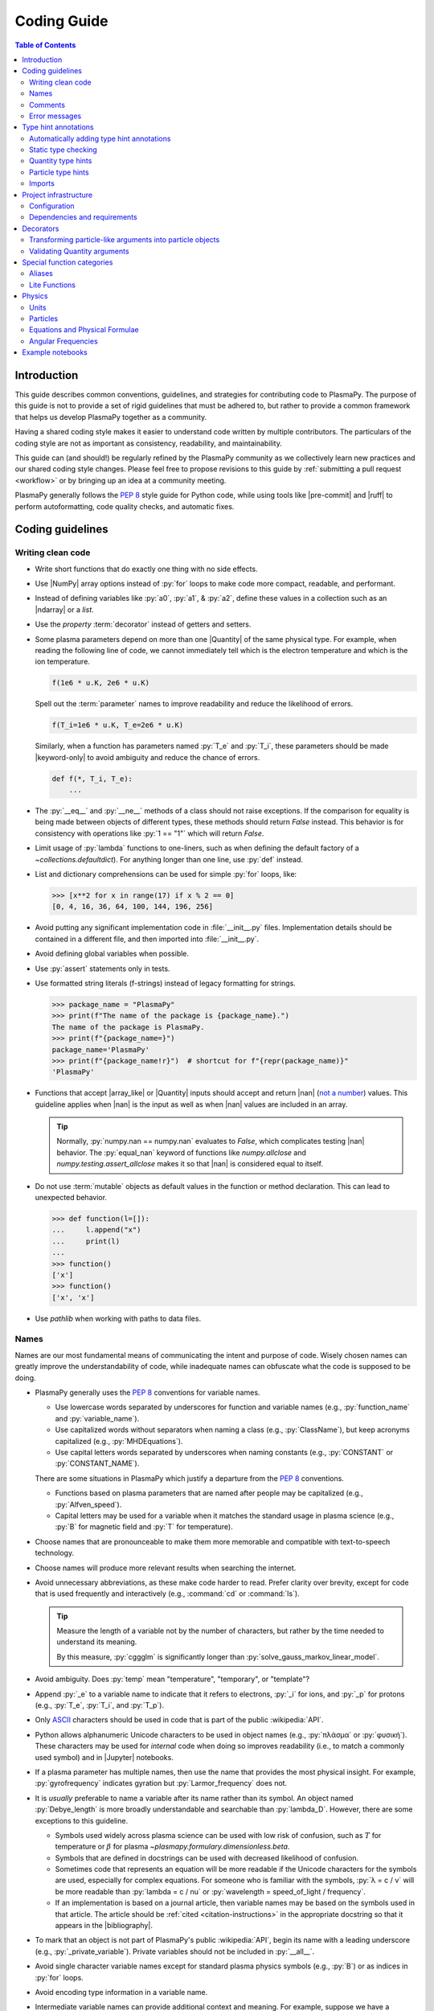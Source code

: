 .. _coding guide:

************
Coding Guide
************

.. contents:: Table of Contents
   :depth: 2
   :local:
   :backlinks: none

.. role:: toml(code)
   :language: TOML

Introduction
============

This guide describes common conventions, guidelines, and strategies for
contributing code to PlasmaPy. The purpose of this guide is not to
provide a set of rigid guidelines that must be adhered to, but rather to
provide a common framework that helps us develop PlasmaPy together as a
community.

Having a shared coding style makes it easier to understand code written
by multiple contributors. The particulars of the coding style are not as
important as consistency, readability, and maintainability.

This guide can (and should!) be regularly refined by the PlasmaPy
community as we collectively learn new practices and our shared coding
style changes. Please feel free to propose revisions to this guide by
:ref:`submitting a pull request <workflow>` or by bringing up an idea at
a community meeting.

PlasmaPy generally follows the :pep:`8` style guide for Python code,
while using tools like |pre-commit| and |ruff| to perform
autoformatting, code quality checks, and automatic fixes.


Coding guidelines
=================

Writing clean code
------------------

* Write short functions that do exactly one thing with no side effects.

* Use |NumPy| array options instead of :py:`for` loops to make code more
  compact, readable, and performant.

* Instead of defining variables like :py:`a0`, :py:`a1`, & :py:`a2`,
  define these values in a collection such as an |ndarray| or a `list`.

* Use the `property` :term:`decorator` instead of getters and setters.

* Some plasma parameters depend on more than one |Quantity| of the same
  physical type. For example, when reading the following line of code,
  we cannot immediately tell which is the electron temperature and which
  is the ion temperature.

  .. code-block:: python

     f(1e6 * u.K, 2e6 * u.K)

  Spell out the :term:`parameter` names to improve readability and
  reduce the likelihood of errors.

  .. code-block:: python

     f(T_i=1e6 * u.K, T_e=2e6 * u.K)

  Similarly, when a function has parameters named :py:`T_e` and
  :py:`T_i`, these parameters should be made |keyword-only| to avoid
  ambiguity and reduce the chance of errors.

  .. code-block:: python

     def f(*, T_i, T_e):
         ...

* The :py:`__eq__` and :py:`__ne__` methods of a class should not raise
  exceptions. If the comparison for equality is being made between
  objects of different types, these methods should return `False`
  instead. This behavior is for consistency with operations like
  :py:`1 == "1"` which will return `False`.

* Limit usage of :py:`lambda` functions to one-liners, such as when
  defining the default factory of a `~collections.defaultdict`). For
  anything longer than one line, use :py:`def` instead.

* List and dictionary comprehensions can be used for simple :py:`for`
  loops, like:

  .. code-block:: pycon

     >>> [x**2 for x in range(17) if x % 2 == 0]
     [0, 4, 16, 36, 64, 100, 144, 196, 256]

* Avoid putting any significant implementation code in
  :file:`__init__.py` files. Implementation details should be contained
  in a different file, and then imported into :file:`__init__.py`.

* Avoid defining global variables when possible.

* Use :py:`assert` statements only in tests.

* Use formatted string literals (f-strings) instead of legacy formatting
  for strings.

  .. code-block:: pycon

     >>> package_name = "PlasmaPy"
     >>> print(f"The name of the package is {package_name}.")
     The name of the package is PlasmaPy.
     >>> print(f"{package_name=}")
     package_name='PlasmaPy'
     >>> print(f"{package_name!r}")  # shortcut for f"{repr(package_name)}"
     'PlasmaPy'

* Functions that accept |array_like| or |Quantity| inputs should accept
  and return |nan| (`not a number`_) values. This guideline applies when
  |nan| is the input as well as when |nan| values are included in an
  array.

  .. tip::

     Normally, :py:`numpy.nan == numpy.nan` evaluates to `False`, which
     complicates testing |nan| behavior. The :py:`equal_nan` keyword of
     functions like `numpy.allclose` and `numpy.testing.assert_allclose`
     makes it so that |nan| is considered equal to itself.

* Do not use :term:`mutable` objects as default values in the function
  or method declaration. This can lead to unexpected behavior.

  .. code:: pycon

     >>> def function(l=[]):
     ...     l.append("x")
     ...     print(l)
     ...
     >>> function()
     ['x']
     >>> function()
     ['x', 'x']

* Use `pathlib` when working with paths to data files.

Names
-----

Names are our most fundamental means of communicating the intent and
purpose of code. Wisely chosen names can greatly improve the
understandability of code, while inadequate names can obfuscate what the
code is supposed to be doing.

* PlasmaPy generally uses the :pep:`8` conventions for variable names.

  - Use lowercase words separated by underscores for function and
    variable names (e.g., :py:`function_name` and :py:`variable_name`).

  - Use capitalized words without separators when naming a class (e.g.,
    :py:`ClassName`), but keep acronyms capitalized (e.g.,
    :py:`MHDEquations`).

  - Use capital letters words separated by underscores when naming
    constants (e.g., :py:`CONSTANT` or :py:`CONSTANT_NAME`).

  There are some situations in PlasmaPy which justify a departure from
  the :pep:`8` conventions.

  - Functions based on plasma parameters that are named after people may
    be capitalized (e.g., :py:`Alfven_speed`).

  - Capital letters may be used for a variable when it matches the
    standard usage in plasma science (e.g., :py:`B` for magnetic field
    and :py:`T` for temperature).

* Choose names that are pronounceable to make them more memorable and
  compatible with text-to-speech technology.

* Choose names will produce more relevant results when searching the
  internet.

* Avoid unnecessary abbreviations, as these make code harder to read.
  Prefer clarity over brevity, except for code that is used frequently
  and interactively (e.g., :command:`cd` or :command:`ls`).

  .. tip::

     Measure the length of a variable not by the number of characters,
     but rather by the time needed to understand its meaning.

     By this measure, :py:`cggglm` is significantly longer than
     :py:`solve_gauss_markov_linear_model`.

* Avoid ambiguity. Does :py:`temp` mean "temperature", "temporary", or
  "template"?

* Append :py:`_e` to a variable name to indicate that it refers to
  electrons, :py:`_i` for ions, and :py:`_p` for protons (e.g.,
  :py:`T_e`, :py:`T_i`, and :py:`T_p`).

* Only ASCII_ characters should be used in code that is part of the
  public :wikipedia:`API`.

* Python allows alphanumeric Unicode characters to be used in object
  names (e.g., :py:`πλάσμα` or :py:`φυσική`). These characters may be
  used for *internal* code when doing so improves readability (i.e.,
  to match a commonly used symbol) and in |Jupyter| notebooks.

* If a plasma parameter has multiple names, then use the name that
  provides the most physical insight. For example, :py:`gyrofrequency`
  indicates gyration but :py:`Larmor_frequency` does not.

* It is *usually* preferable to name a variable after its name rather
  than its symbol. An object named :py:`Debye_length` is more broadly
  understandable and searchable than :py:`lambda_D`. However, there are
  some exceptions to this guideline.

  * Symbols used widely across plasma science can be used with low risk
    of confusion, such as :math:`T` for temperature or :math:`β` for
    plasma `~plasmapy.formulary.dimensionless.beta`.

  * Symbols that are defined in docstrings can be used with decreased
    likelihood of confusion.

  * Sometimes code that represents an equation will be more readable if
    the Unicode characters for the symbols are used, especially for
    complex equations. For someone who is familiar with the symbols,
    :py:`λ = c / ν` will be more readable than :py:`lambda = c / nu` or
    :py:`wavelength = speed_of_light / frequency`.

  * If an implementation is based on a journal article, then variable
    names may be based on the symbols used in that article. The article
    should be :ref:`cited <citation-instructions>` in the appropriate
    docstring so that it appears in the |bibliography|.

* To mark that an object is not part of PlasmaPy's public
  :wikipedia:`API`, begin its name with a leading underscore (e.g.,
  :py:`_private_variable`). Private variables should not be included in
  :py:`__all__`.

* Avoid single character variable names except for standard plasma
  physics symbols (e.g., :py:`B`) or as indices in :py:`for` loops.

* Avoid encoding type information in a variable name.

* Intermediate variable names can provide additional context and
  meaning. For example, suppose we have a conditional operating on a
  complicated expression:

  .. code-block:: python

     if u[0] < x < u[1] and v[0] < y < v[1] and w[0] < z < w[1]:
         ...

  Defining an intermediate variable allows us to communicate the meaning
  and intent of the expression.

  .. code-block:: python

     point_is_in_grid_cell = u[0] < x < u[1] and v[0] < y < v[1] and w[0] < z < w[1]

     if point_is_in_grid_cell:
         ...

  In :py:`for` loops, this may take the form of assignment expressions
  with the walrus operator (:py:`:=`).

.. tip::

   It is common for an :wikipedia:`integrated development environment`
   (IDE) to have a built-in tool for simultaneously renaming a variable
   throughout a project. For example, a `rename refactoring in PyCharm
   <https://www.jetbrains.com/help/pycharm/rename-refactorings.html>`__
   can be done with :kbd:`Shift+F6` on Windows or Linux, and :kbd:`⇧F6`
   or :kbd:`⌥⌘R` on macOS.

Comments
--------

A well-placed and well-written comment can prevent future frustrations.
However, comments are not inherently good. As code evolves, an
unmaintained comment may become outdated, or get separated from the
section of code that it was meant to describe. Cryptic and obsolete
comments may end up confusing contributors. In the worst case, an
unmaintained comment may contain inaccurate or misleading information
(hence the saying that "a comment is a lie waiting to happen").

.. important::

   The code we write should read like a book. The full meaning of code's
   functionality should be attainable by reading the code. Comments
   should only be used when the code itself cannot communicate its full
   meaning.

* Refactor code to make it more readable, rather than explaining how it
  works :cite:p:`wilson:2014`.

* Instead of using a comment to define a variable, rename the variable
  to encode its meaning and intent. For example, code like:

  .. code-block:: python

     # collision frequency
     nu = 1e6 * u.s**-1

  could be achieved with no comment by doing:

  .. code-block:: python

     collision_frequency = 1e6 * u.s**-1

* Use comments to communicate information that you wish you knew before
  starting to work on a particular section of code, including
  information that took some time to learn.

* Use comments to communicate information that the code cannot,
  such as why an alternative approach was *not* taken.

* Use comments to include references to books or articles that describe
  the equation, algorithm, or software design pattern that is being
  implemented. Even better, include these references in docstrings.

* Provide enough contextual information in the comment for a new user
  to be able to understand it.

* Remove commented out code before merging a pull request.

* When updating code, be sure to review and update, if necessary,
  associated comments too!

* When a comment is used as the header for a section of code, consider
  extracting that section of code into its own function. For example, we
  might start out with a function that includes multiple lines of code
  for each step.

  .. code-block:: python

     def analyze_experiment(data):
         # Step 1: calibrate the data
         ...
         # Step 2: normalize the data
         ...

  We can apply the `extract function refactoring pattern`_ by creating a
  separate function for each of these steps. The name of each function
  can often be extracted directly from the comment.

  .. code-block:: python

     def calibrate_data(data):
         ...
         return calibrated_data


     def normalize_data(data):
         ...
         return normalized_data


     def analyze_experiment(data):
         calibrated_data = calibrate_data(data)
         normalized_data = normalize_data(calibrated_data)

  This refactoring pattern is appropriate for long functions where the
  different steps can be cleanly separated from each other. This pattern
  leads to functions that are shorter, more reusable, and easier to
  test. The original function contains fewer low-level implementation
  details and thus gives a higher level view of what the function is
  doing. This pattern reduces `cognitive complexity`_.

  The `extract function refactoring pattern`_ should be used
  judiciously, as taking it to an extreme and applying it at too fine of
  a scale can reduce readability and maintainability by producing overly
  fragmented code.

  .. hint::

     The `extract function refactoring pattern`_ might not be
     appropriate if the different sections of code are intertwined with
     each other (e.g., if both sections require the same intermediate
     variables). An alternative in such cases would be to create a class
     instead.

Error messages
--------------

Error messages are a vital but underappreciated form of documentation. A
good error message can help someone pinpoint the source of a problem in
seconds, while a cryptic or missing error message can lead to hours of
frustration.

* Use error messages to indicate the source of the problem while
  providing enough information for the user to troubleshoot it. When
  possible, make it clear what the user should do next.

* Include diagnostic information when appropriate. For example, if an
  error occurred at a single index in an array operation, then including
  the index where the error happened can help the user better understand
  the cause of the error.

* Write error messages that are concise when possible, as users often
  skim or skip long error messages.

* Avoid including information that is irrelevant to the source of the
  problem.

* Write error messages in language that is plain enough to be
  understandable to someone who is undertaking their first research
  project.

  - If necessary, technical information may be placed after a plain
    language summary statement.

  - Alternatively, an error message may reference a docstring or a page
    in the narrative documentation.

* Write error messages that are friendly, supportive, and helpful. Error
  message should never be condescending or blame the user.

Type hint annotations
=====================

PlasmaPy uses |type hint annotations| and |mypy| to perform
|static type checking|.

Type hint annotations specify the expected types of arguments and return
values. A function that accepts a `float` or `str` and returns a `str`
may be written as:

.. code-block:: python

   def f(x: float | str) -> str:
       return str(x)

The :py:`|` operator is used to represent unions between types. To learn
more, check out the `type hints cheat sheet`_.

.. note::

   Type hint annotations are by default not enforced at runtime, and
   instead are used to _indicate_ the types that a function or method
   accepts and returns. However, there are some situations where type
   hints do play a role at runtime, such as in functions decorated by
   |particle_input| and/or |validate_quantities|.

Automatically adding type hint annotations
------------------------------------------

PlasmaPy has defined multiple |Nox| sessions that can automatically add
type hints using autotyping_ and MonkeyType_.

The ``autotyping(safe)`` session uses autotyping_ to automatically add
type hints for common patterns, while producing very few incorrect
annotations:

.. code-block:: shell

   nox -s 'autotyping(safe)'

The ``autotyping(aggressive)`` session uses autotyping_ to automatically
add even more type hints than ``autotyping(safe)``. Because it is less
reliable, the newly added type hints should be carefully checked:

.. code-block:: shell

   nox -s 'autotyping(aggressive)'

The ``monkeytype`` session automatically adds type hint annotations to a
module based on the types of variables that were observed when running
`pytest`. Like ``autotyping(aggressive)``, it can add incorrect or
incomplete type hints. It is run for a single module at a time:

.. code-block:: shell

   nox -s monkeytype -- plasmapy.particles.atomic

Static type checking
--------------------

PlasmaPy uses |mypy| to perform |static type checking| to detect
incorrect or inconsistent |type hint annotations|. We can perform
static type checking by running:

.. code-block:: shell

   nox -s mypy

The configuration for |mypy| is in |mypy.ini|_.

Using |mypy| helps us identify errors and fix problems. For example,
suppose we run |mypy| on the following function:

.. code-block:: python

   def return_object(x: int | str) -> int:
       return x

We will then get the following error:

.. code-block::

   Incompatible return value type (got "int | str", expected "int")  [return-value]

.. tip::

   To learn more about a particular |mypy| error code, search for it in
   its documentation pages on `error codes enabled by default`_ and
   `error codes for optional checks`_.

Ignoring mypy errors
~~~~~~~~~~~~~~~~~~~~

Static type checkers like |mypy| are unable to follow the behavior of
functions that dynamically change the types of objects, which occurs in
functions decorated by |particle_input|. In situations like this, we can
use a :py:`# type: ignore` comment to indicate that |mypy| should ignore
a particular error.

.. code-block:: python

   from plasmapy.particles import particle_input, ParticleLike

   @particle_input
   def f(particle: ParticleLike) -> Particle | CustomParticle | ParticleList:
       return particle  # type: ignore[return-value]

.. important::

   Because type hints are easier to add while writing code, please use
   :py:`# type ignore` comments sparingly.

.. note::

   PlasmaPy only recently added |mypy| to its continuous integration
   suite. If you run into |mypy| errors that frequently need to be
   ignored, please bring them up in :issue:`2589`.

Quantity type hints
-------------------

When a function accepts a |Quantity|, the annotation should additionally
include the corresponding unit in brackets. When the function is
|decorated| with |validate_quantities|, then the |Quantity| provided to
and/or returned by the function will be converted to that unit.

.. code-block:: python

   import astropy.units as u
   from plasmapy.utils.decorators import validate_quantities


   @validate_quantities
   def speed(distance: u.Quantity[u.m], time: u.Quantity[u.s]) -> u.Quantity[u.m / u.s]:
       return distance / time

Particle type hints
-------------------

Functions that accept particles or particle collections should annotate
the corresponding function with |ParticleLike| or |ParticleListLike|.
When the function is decorated with |particle_input|, then it will
convert the function to the corresponding |Particle|, |CustomParticle|,
or |ParticleList|.

.. code-block:: python

   from plasmapy.particles.decorators import particle_input
   from plasmapy.particles.particle_class import CustomParticle, Particle, ParticleLike


   @particle_input
   def get_particle(particle: ParticleLike) -> Particle | CustomParticle:
       return particle  # type: ignore[return-value]

The :py:`# type: ignore[return-value]` comment for |mypy| is needed
because |particle_input| dynamically (rather than statically) changes
the type of ``particle``.

Imports
-------

* Use standard abbreviations for imported packages:

  .. code-block:: python

     import astropy.constants as const
     import astropy.units as u
     import matplotlib.pyplot as plt
     import numpy as np
     import pandas as pd

* PlasmaPy uses |ruff| to organize import statements via a |pre-commit|
  hook.

* For most objects, import the package, subpackage, or module rather
  than the individual code object. Including more of the namespace
  provides contextual information that can make code easier to read. For
  example, :py:`json.loads` is more readable than using only
  :py:`loads`.

* For the most frequently used PlasmaPy objects (e.g., |Particle|) and
  |type hint annotations| (e.g., `~typing.Optional`), import the object
  directly instead of importing the package, subpackage, or module.

* Use absolute imports (e.g., :py:`from plasmapy.particles import
  Particle`) rather than relative imports (e.g., :py:`from ..particles
  import Particle`).

* Do not use star imports (e.g., :py:`from package.subpackage import *`),
  except in very limited situations.

Project infrastructure
======================

* Package requirements are specified in |pyproject.toml|_.

For general information about Python packaging, check out the
`Python Packaging User Guide`_.

Configuration
-------------

PlasmaPy's main configuration file is |pyproject.toml|_ (which is
written in the TOML_ format). The Python Packaging User Guide contains
a page on `writing your pyproject.toml file`_. The :toml:`project`
table defines overall project metadata, while tables like
:toml:`[tool.ruff]` include the configuration for tools like |ruff|.

Dependencies and requirements
-----------------------------

* PlasmaPy's dependencies and requirements are specified in
  |pyproject.toml|_ under :toml:`[project.dependencies]` (i.e., in the
  :toml:`dependencies` array in the :toml:`[project]` table).

* PlasmaPy releases should follow the recommendations in `SPEC 0`_,
  including that:

  - Support for Python versions be dropped **3 years** after their
    initial release.
  - Support for core package dependencies be dropped **2 years** after
    their initial release.

* The |ci_requirements/|_ directory contains pinned requirements files
  for use in continuous integration tests (see
  |ci_requirements/README.md|_).

  - These files are updated periodically via pull requests created by a
    GitHub workflow to `update pinned requirements`_.

  - When updating requirements in |pyproject.toml|_, run
    :bash:`nox -s requirements` to update the pinned requirements files.

* Even if a dependency is unlikely to be shared with packages installed
  alongside PlasmaPy, that dependency may have strict requirements that
  do cause conflicts. For example, requiring the newest version of
  voila_ once caused dependency conflicts with other packages in the
  heliopythoniverse because voila_ had strict dependencies on packages
  in the Jupyter ecosystem.

* Only set maximum or exact requirements (e.g., ``numpy <= 2.0.0`` or
  ``scipy == 1.13.1``) when absolutely necessary. After setting a
  maximum or exact requirement, create a GitHub issue to loosen that
  requirement.

  .. important::

     Maximum requirements can lead to version conflicts when installed
     alongside other packages. It is preferable to update PlasmaPy to
     become compatible with the latest versions of its dependencies than
     to set a maximum requirement.

* It sometimes takes a few months for packages like |Numba| to become
  compatible with the newest minor version of |Python|.

* The ``tests`` and ``docs`` dependency sets are required for running
  tests and building documentation, but are not required for package
  installation. Consequently, we can require much newer versions of the
  packages in these dependency sets.

.. tip::

   Packages that depend on PlasmaPy should periodically run their tests
   against the ``main`` branch of PlasmaPy. Similarly, PlasmaPy has
   |Nox| sessions used in GitHub workflows that run its test suite
   against the development versions of important dependencies such as
   NumPy and Astropy. Such tests can help find problems before
   they are included in an official release.

Decorators
==========

.. _particle_inputs:

Transforming particle-like arguments into particle objects
----------------------------------------------------------

Use |particle_input| to transform arguments to relevant |Particle|,
|CustomParticle|, or |ParticleList| objects (see :ref:`particles`).

.. _validating_quantities:

Validating Quantity arguments
-----------------------------

Use |validate_quantities| to enforce |Quantity| type hints:

.. code-block:: python

   @validate_quantities
   def magnetic_pressure(B: u.Quantity[u.T]) -> u.Quantity[u.Pa]:
       return B**2 / (2 * const.mu0)

Use |validate_quantities| to verify function arguments and impose
relevant restrictions:

.. code-block:: python

   from plasmapy.utils.decorators.validators import validate_quantities

   @validate_quantities(
       n={"can_be_negative": False},
       validations_on_return={"equivalencies": u.dimensionless_angles()},
   )
   def inertial_length(n: u.Quantity[u.m**-3], particle) -> u.Quantity[u.m]:
       ...

Special function categories
===========================

.. _aliases:

Aliases
-------

An :term:`alias` is an abbreviated version of a commonly used function.
For example, `~plasmapy.formulary.speeds.va_` is an alias to
`~plasmapy.formulary.speeds.Alfven_speed`.

:term:`Aliases` are intended to give users the option for shortening
their code while maintaining some readability and explicit meaning. As
such, :term:`aliases` are given to functionality that already has a
widely-used symbol in plasma literature.

Here is a minimal example of an alias :py:`f_` to :py:`function` as
would be defined in :file:`src/plasmapy/subpackage/module.py`.

.. code-block:: python

   __all__ = ["function"]
   __aliases__ = ["f_"]

   __all__ += __aliases__


   def function():
       ...


   f_ = function
   """Alias to `~plasmapy.subpackage.module.function`."""

* Aliases should only be defined for frequently used plasma parameters
  which already have a symbol that is widely used in the community's
  literature. This is to ensure that the abbreviated function name is
  still reasonably understandable. For example,
  `~plasmapy.formulary.lengths.cwp_` is a shortcut for :math:`c/ω_p`\ .

* The name of an alias should end with a trailing underscore.

* An alias should be defined immediately after the original function.

* Each alias should have a one-line docstring that refers users to the
  original function.

* The name of the original function should be included in :py:`__all__`
  near the top of each module, and the name of the alias should be
  included in :py:`__aliases__`, which will then get appended to
  :py:`__all__`. This is done so both the :term:`alias` and the original
  function get properly documented.

* Aliases are intended for end users, and should not be used in PlasmaPy
  or other collaborative software development efforts because of
  reduced readability and searchability for someone new to plasma
  science.

.. _lite-functions:

Lite Functions
--------------

Most functions in `plasmapy.formulary` accept |Quantity| instances as
arguments and use |validate_quantities| to verify that |Quantity|
arguments are valid. The use of |Quantity| operations and validations do
not noticeably impact performance during typical interactive use, but
the performance penalty can become significant for numerically intensive
applications.

A :term:`lite-function` is an optimized version of another `plasmapy`
function that accepts numbers and |NumPy| arrays in assumed SI units.
:term:`Lite-functions` skip all validations and instead prioritize
performance. Most :term:`lite-functions` are defined in
`plasmapy.formulary`.

.. caution::

   Unlike most `~plasmapy.formulary` functions, no validations are
   performed on the arguments provided to a :term:`lite-function` for
   the sake of computational efficiency. When using
   :term:`lite-functions`, it is vital to double-check your
   implementation!

Here is a minimal example of a :term:`lite-function` :py:`function_lite`
that corresponds to :py:`function` as would be defined in
:file:`src/plasmapy/subpackage/module.py`.

.. code-block:: python

   __all__ = ["function"]
   __lite_funcs__ = ["function_lite"]

   from numbers import Real

   from numba import njit
   from plasmapy.utils.decorators import bind_lite_func, preserve_signature

   __all__ += __lite_funcs__


   @preserve_signature
   @njit
   def function_lite(v: float) -> float:
       """
       The lite-function which accepts and returns real numbers in
       assumed SI units.
       """
       ...


   @bind_lite_func(function_lite)
   def function(v):
       """A function that accepts and returns Quantity arguments."""
       ...

* The name of each :term:`lite-function` should be the name of the
  original function with :py:`_lite` appended at the end. For example,
  `~plasmapy.formulary.speeds.thermal_speed_lite` is the
  :term:`lite-function` associated with
  `~plasmapy.formulary.speeds.thermal_speed`.

* :term:`Lite-functions` assume SI units for all arguments that
  represent physical quantities.

* :term:`Lite-functions` should be defined immediately before the normal
  version of the function.

* :term:`Lite-functions` should be used by their associate non-lite
  counterpart, except for well reasoned exceptions. This is done to
  reduce code duplication.

* :term:`Lite-functions` are bound to their normal version as the
  :py:`lite` attribute using the
  `~plasmapy.utils.decorators.lite_func.bind_lite_func` decorator. This
  allows the :term:`lite-function` to also be accessed like
  :py:`thermal_speed.lite()`.

* If a :term:`lite-function` is decorated with something like
  :py:`@njit`, then it should also be decorated with
  `~plasmapy.utils.decorators.helpers.preserve_signature`. This
  preserves the function signature so interpreters can still
  give hints about function arguments.

* When possible, a :term:`lite-function` should incorporate `numba's
  just-in-time compilation
  <https://numba.pydata.org/numba-doc/latest/reference/jit-compilation.html>`__
  or utilize Cython_. At a minimum any "extra" code beyond the raw
  calculation should be removed.

* The name of the original function should be included in :py:`__all__`
  near the top of each module, and the name of the :term:`lite-function`
  should be included in :py:`__lite_funcs__`, which will then get
  appended to :py:`__all__`. This is done so both the
  :term:`lite-function` and the original function get properly
  documented.

Physics
=======

Units
-----

PlasmaPy uses |astropy.units|_ to assign physical units to values in the
form of a |Quantity|.

.. code-block:: pycon

   >>> import astropy.units as u
   >>> 5 * u.m / u.s
   <Quantity 5. m / s>

Using |astropy.units|_ improves compatibility with Python packages in
adjacent fields such as astronomy and heliophysics. To get started with
|astropy.units|_, check out this `example notebook on units`_.

  .. caution::

     Some `scipy` functions silently drop units when used on |Quantity|
     instances.

* Only SI units should be used within PlasmaPy, unless there is a strong
  justification to do otherwise. Example notebooks may occasionally use
  other unit systems to show the flexibility of |astropy.units|_.

* Use operations between |Quantity| instances except when needed for
  performance. To improve performance in |Quantity| operations, check
  out `performance tips
  <https://docs.astropy.org/en/stable/units/index.html#performance-tips>`__
  for |astropy.units|_.

* Use unit annotations with the |validate_quantities| decorator to
  validate |Quantity| arguments and return values
  (see :ref:`validating_quantities`).

  .. caution::

     Recent versions of |Astropy| allow unit-aware |Quantity|
     annotations such as :py:`u.Quantity[u.m]`. However, these
     annotations are not yet compatible with |validate_quantities|.

* Avoid using electron-volts as a unit of temperature within PlasmaPy
  because it is defined as a unit of energy. However, functions in
  `plasmapy.formulary` and elsewhere should accept temperatures in units
  of electron-volts, which can be done using |validate_quantities|.

* Non-standard unit conversions can be made using equivalencies_ such
  as `~astropy.units.temperature_energy`.

  .. code-block:: pycon

     >>> (1 * u.eV).to(u.K, equivalencies=u.temperature_energy())
     11604.518...

* The names of SI units should not be capitalized except at the
  beginning of a sentence, including when they are named after a person.
  The sole exception is "degree Celsius".

.. _particles:

Particles
---------

The |Particle| class provides an object-oriented interface for accessing
basic particle data. |Particle| accepts |particle-like| inputs.

.. code-block:: pycon

   >>> from plasmapy.particles import Particle
   >>> alpha = Particle("He-4 2+")
   >>> alpha.mass
   <Quantity 6.6446...e-27 kg>
   >>> alpha.charge
   <Quantity 3.20435...e-19 C>

To get started with `plasmapy.particles`, check out this `example
notebook on particles`_.

* Avoid using implicit default particle assumptions for function
  arguments (see issue :issue:`453`).

* The |particle_input| decorator can automatically transform a
  |particle-like| |argument| into a |Particle|, |CustomParticle|, or
  |ParticleList| instance when the corresponding |parameter| is
  decorated with |ParticleLike|.

  .. code-block:: python

     from plasmapy.particles import Particle, ParticleLike, particle_input


     @particle_input
     def get_particle(particle: ParticleLike) -> Particle:
         return particle

  If we use :py:`get_particle` on something |particle-like|, it will
  return the corresponding particle object.

  .. code-block:: pycon

     >>> return_particle("p+")
     Particle("p+")

  The documentation for |particle_input| describes ways to ensure that
  the particle meets certain categorization criteria.

Equations and Physical Formulae
-------------------------------

* Physical formulae should be inputted without first evaluating all of
  the physical constants. For example, the following line of code
  obscures information about the physics being represented:

  .. autolink-skip:: section

  .. code-block:: python

     omega_ce = 1.76e7*(B/u.G)*u.rad/u.s  # doctest: +SKIP

  In contrast, the following line of code shows the exact formula
  which makes the code much more readable.

  .. code-block:: python

     omega_ce = (e * B) / (m_e * c)  # doctest: +SKIP

  The origins of numerical coefficients in formulae should be
  documented.

* Docstrings should describe the physics associated with these
  quantities in ways that are understandable to students who are
  taking their first course in plasma physics while still being useful
  to experienced plasma physicists.

Angular Frequencies
-------------------

Unit conversions involving angles must be treated with care. Angles are
dimensionless but do have units. Angular velocity is often given in
units of radians per second, though dimensionally this is equivalent to
inverse seconds. Astropy will treat radians dimensionlessly when using
the :py:`dimensionless_angles` equivalency, but
:py:`dimensionless_angles` does not account for the multiplicative
factor of :math:`2π` that is used when converting between frequency
(1/s) and angular frequency (rad/s). An explicit way to do this
conversion is to set up an equivalency between cycles/s and Hz:

.. code-block:: python

   import astropy.units as u
   f_ce = omega_ce.to(u.Hz, equivalencies=[(u.cy/u.s, u.Hz)])  # doctest: +SKIP

However, :py:`dimensionless_angles` does work when dividing a velocity by
an angular frequency to get a length scale:

.. code-block:: python

   d_i = (c/omega_pi).to(u.m, equivalencies=u.dimensionless_angles())  # doctest: +SKIP

.. _example_notebooks:

Example notebooks
=================

.. _docs/notebooks: https://github.com/PlasmaPy/PlasmaPy/tree/main/docs/notebooks

Examples in PlasmaPy are written as Jupyter notebooks, taking advantage
of their mature ecosystems. They are located in `docs/notebooks`_.
|nbsphinx| takes care of executing them at documentation build time and
including them in the documentation.

Please note that it is necessary to store notebooks with their outputs
stripped
(use the "Edit -> Clear all" option in JupyterLab and the "Cell -> All
Output -> Clear" option in the "classic" Jupyter Notebook). This
accomplishes two goals:

1. helps with versioning the notebooks, as binary image data is not stored in
   the notebook
2. signals |nbsphinx| that it should execute the notebook.

.. note::

  In the future, verifying and running this step may be automated via a GitHub bot.
  Currently, reviewers should ensure that submitted notebooks have outputs stripped.

If you have an example notebook that includes packages unavailable in
the documentation building environment (e.g., :py:`bokeh`) or runs some
heavy computation that should not be executed on every commit, *keep the
outputs in the notebook* but store it in the repository with a
:file:`preexecuted_` prefix (e.g.,
:file:`preexecuted_full_3d_mhd_chaotic_turbulence_simulation.ipynb`).

.. _ASCII: https://en.wikipedia.org/wiki/ASCII
.. _autotyping: https://github.com/JelleZijlstra/autotyping
.. _cognitive complexity: https://docs.codeclimate.com/docs/cognitive-complexity
.. _Cython: https://cython.org
.. _equivalencies: https://docs.astropy.org/en/stable/units/equivalencies.html
.. _error codes enabled by default: https://mypy.readthedocs.io/en/stable/error_code_list.html
.. _error codes for optional checks: https://mypy.readthedocs.io/en/stable/error_code_list2.html
.. _example notebook on particles: ../notebooks/getting_started/particles.ipynb
.. _example notebook on units: ../notebooks/getting_started/units.ipynb
.. _extract function refactoring pattern: https://refactoring.guru/extract-method
.. _MonkeyType: https://monkeytype.readthedocs.io
.. _NEP 29: https://numpy.org/neps/nep-0029-deprecation_policy.html
.. _not a number: https://en.wikipedia.org/wiki/NaN
.. _NumPy Enhancement Proposal 29: https://numpy.org/neps/nep-0029-deprecation_policy.html
.. _Python Packaging User Guide: https://packaging.python.org
.. _pyupgrade: https://github.com/asottile/pyupgrade
.. _rename refactoring in PyCharm: https://www.jetbrains.com/help/pycharm/rename-refactorings.html
.. _SPEC 0: https://scientific-python.org/specs/spec-0000
.. _TOML: https://toml.io/en/v1.0.0
.. _type hints cheat sheet: https://mypy.readthedocs.io/en/stable/cheat_sheet_py3.html
.. _update pinned requirements: https://github.com/PlasmaPy/PlasmaPy/actions/workflows/update-pinned-reqs.yml
.. _voila: https://voila.readthedocs.io
.. _writing your pyproject.toml file: https://packaging.python.org/en/latest/guides/writing-pyproject-toml/

.. _`astropy.units`: https://docs.astropy.org/en/stable/units/index.html
.. |astropy.units| replace:: `astropy.units`

.. _`ci_requirements/`: https://github.com/PlasmaPy/PlasmaPy/blob/main/ci_requirements
.. |ci_requirements/| replace:: :file:`ci_requirements/`

.. _`ci_requirements/README.md`: https://github.com/PlasmaPy/PlasmaPy/blob/main/ci_requirements/README.md
.. |ci_requirements/README.md| replace:: :file:`ci_requirements/README.md`

.. _`mypy.ini`: https://github.com/PlasmaPy/PlasmaPy/blob/main/mypy.ini
.. |mypy.ini| replace:: :file:`mypy.ini`

.. _`pyproject.toml`: https://github.com/PlasmaPy/PlasmaPy/blob/main/pyproject.toml
.. |pyproject.toml| replace:: :file:`pyproject.toml`
